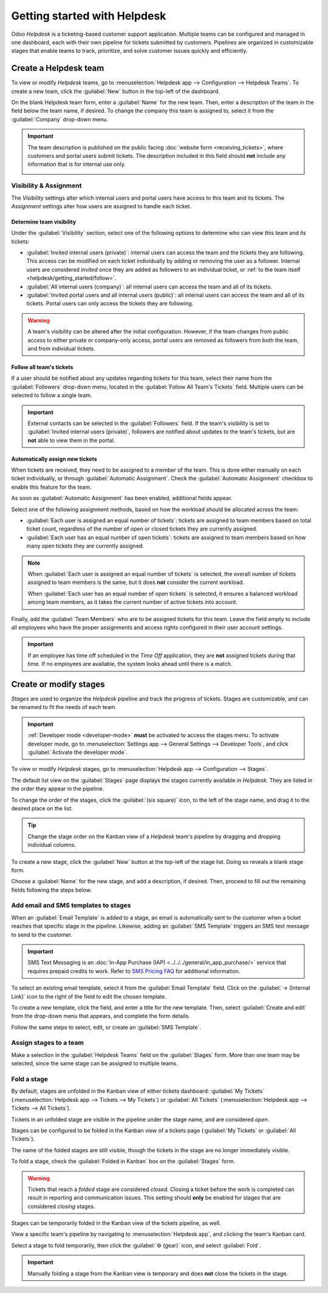 =============================
Getting started with Helpdesk
=============================

Odoo *Helpdesk* is a ticketing-based customer support application. Multiple teams can be configured
and managed in one dashboard, each with their own pipeline for tickets submitted by customers.
Pipelines are organized in customizable stages that enable teams to track, prioritize, and solve
customer issues quickly and efficiently.

Create a Helpdesk team
======================

To view or modify *Helpdesk* teams, go to :menuselection:`Helpdesk app --> Configuration -->
Helpdesk Teams`. To create a new team, click the :guilabel:`New` button in the top-left of the
dashboard.

.. image:: getting_started/helpdesk-teams-list.png
   :align: center
   :alt: View of the Helpdesk teams page in Odoo Helpdesk.

On the blank Helpdesk team form, enter a :guilabel:`Name` for the new team. Then, enter a
description of the team in the field below the team name, if desired. To change the company this
team is assigned to, select it from the :guilabel:`Company` drop-down menu.

.. important::
   The team description is published on the public facing :doc:`website form <receiving_tickets>`,
   where customers and portal users submit tickets. The description included in this field should
   **not** include any information that is for internal use only.

   .. image:: getting_started/team-description-webform.png
      :align: center
      :alt: View of a Helpdesk team's website form displaying the team description.

Visibility & Assignment
-----------------------

The *Visibility* settings alter which internal users and portal users have access to this team and
its tickets. The *Assignment* settings alter how users are assigned to handle each ticket.

Determine team visibility
~~~~~~~~~~~~~~~~~~~~~~~~~

Under the :guilabel:`Visibility` section, select one of the following options to determine who can
view this team and its tickets:

- :guilabel:`Invited internal users (private)`: internal users can access the team and the tickets
  they are following. This access can be modified on each ticket individually by adding or removing
  the user as a follower. Internal users are considered *invited* once they are added as followers
  to an individual ticket, or :ref:`to the team itself <helpdesk/getting_started/follow>`.
- :guilabel:`All internal users (company)`: all internal users can access the team and all of its
  tickets.
- :guilabel:`Invited portal users and all internal users (public)`: all internal users can access
  the team and all of its tickets. Portal users can only access the tickets they are following.

.. example::
   A `Customer Support` team, meant to handle general shipping and product issues, would have the
   visibility set on :guilabel:`Invited portal users and all internal users`.

   At the same time, a `Financial Services` team handling tickets related to accounting or tax
   information would only need to be visible to :guilabel:`Invited internal users`.

.. warning::
   A team's visibility can be altered after the initial configuration. However, if the team changes
   from public access to either private or company-only access, portal users are removed as
   followers from both the team, and from individual tickets.

.. _helpdesk/getting_started/follow:

Follow all team's tickets
~~~~~~~~~~~~~~~~~~~~~~~~~

If a user should be notified about any updates regarding tickets for this team, select their name
from the :guilabel:`Followers` drop-down menu, located in the :guilabel:`Follow All Team's Tickets`
field. Multiple users can be selected to follow a single team.

.. important::
   External contacts can be selected in the :guilabel:`Followers` field. If the team's visibility is
   set to :guilabel:`Invited internal users (private)`, followers are notified about updates to the
   team's tickets, but are **not** able to view them in the portal.

Automatically assign new tickets
~~~~~~~~~~~~~~~~~~~~~~~~~~~~~~~~

When tickets are received, they need to be assigned to a member of the team. This is done either
manually on each ticket individually, or through :guilabel:`Automatic Assignment`. Check the
:guilabel:`Automatic Assignment` checkbox to enable this feature for the team.

.. image:: getting_started/helpdesk-visibility-assignment.png
   :align: center
   :alt: View of a Helpdesk team settings page emphasizing the automatic assignment features in Odoo
         Helpdesk.

As soon as :guilabel:`Automatic Assignment` has been enabled, additional fields appear.

Select one of the following assignment methods, based on how the workload should be allocated across
the team:

- :guilabel:`Each user is assigned an equal number of tickets`: tickets are assigned to team members
  based on total ticket count, regardless of the number of open or closed tickets they are
  currently assigned.
- :guilabel:`Each user has an equal number of open tickets`: tickets are assigned to team members
  based on how many open tickets they are currently assigned.

.. note::
   When :guilabel:`Each user is assigned an equal number of tickets` is selected, the overall number
   of tickets assigned to team members is the same, but it does **not** consider the current
   workload.

   When :guilabel:`Each user has an equal number of open tickets` is selected, it ensures a balanced
   workload among team members, as it takes the current number of active tickets into account.

Finally, add the :guilabel:`Team Members` who are to be assigned tickets for this team. Leave the
field empty to include all employees who have the proper assignments and access rights configured in
their user account settings.

.. important::
   If an employee has time off scheduled in the *Time Off* application, they are **not** assigned
   tickets during that time. If no employees are available, the system looks ahead until there is a
   match.

.. seealso::
   - :ref:`Manage users <users/add-individual>`
   - :doc:`Access rights <../../../general/users/access_rights>`

Create or modify stages
=======================

*Stages* are used to organize the *Helpdesk* pipeline and track the progress of tickets. Stages are
customizable, and can be renamed to fit the needs of each team.

.. important::
   :ref:`Developer mode <developer-mode>` **must** be activated to access the stages menu. To
   activate developer mode, go to :menuselection:`Settings app --> General Settings --> Developer
   Tools`, and click :guilabel:`Activate the developer mode`.

To view or modify *Helpdesk* stages, go to :menuselection:`Helpdesk app --> Configuration -->
Stages`.

The default list view on the :guilabel:`Stages` page displays the stages currently available in
*Helpdesk*. They are listed in the order they appear in the pipeline.

To change the order of the stages, click the :guilabel:`(six square)` icon, to the left of the stage
name, and drag it to the desired place on the list.

.. image:: getting_started/stages-list-buttons.png
   :align: center
   :alt: View of the stage list page emphasizing the buttons used to change the order the stages
         appear in the list.

.. tip::
   Change the stage order on the Kanban view of a *Helpdesk* team's pipeline by dragging and
   dropping individual columns.

To create a new stage, click the :guilabel:`New` button at the top-left of the stage list. Doing so
reveals a blank stage form.

Choose a :guilabel:`Name` for the new stage, and add a description, if desired. Then, proceed to
fill out the remaining fields following the steps below.

.. image:: getting_started/new-stage-details.png
   :align: center
   :alt: View of a stage's settings page in Odoo Helpdesk.

Add email and SMS templates to stages
-------------------------------------

When an :guilabel:`Email Template` is added to a stage, an email is automatically sent to the
customer when a ticket reaches that specific stage in the pipeline. Likewise, adding an
:guilabel:`SMS Template` triggers an SMS text message to send to the customer.

.. important::
   SMS Text Messaging is an :doc:`In-App Purchase (IAP) <../../../general/in_app_purchase/>` service
   that requires prepaid credits to work. Refer to `SMS Pricing FAQ
   <https://iap-services.odoo.com/iap/sms/pricing>`_ for additional information.

To select an existing email template, select it from the :guilabel:`Email Template` field. Click on
the :guilabel:`→ (Internal Link)` icon to the right of the field to edit the chosen template.

To create a new template, click the field, and enter a title for the new template. Then, select
:guilabel:`Create and edit` from the drop-down menu that appears, and complete the form details.

Follow the same steps to select, edit, or create an :guilabel:`SMS Template`.

.. image:: getting_started/sms-template.png
   :align: center
   :alt: View of an SMS template setup page in Odoo Helpdesk

.. seealso::
   :doc:`/applications/general/companies/email_template`

Assign stages to a team
-----------------------

Make a selection in the :guilabel:`Helpdesk Teams` field on the :guilabel:`Stages` form. More than
one team may be selected, since the same stage can be assigned to multiple teams.

Fold a stage
------------

By default, stages are unfolded in the Kanban view of either tickets dashboard: :guilabel:`My
Tickets` (:menuselection:`Helpdesk app --> Tickets --> My Tickets`) or :guilabel:`All Tickets`
(:menuselection:`Helpdesk app --> Tickets --> All Tickets`).

Tickets in an unfolded stage are visible in the pipeline under the stage name, and are considered
*open*.

Stages can be configured to be folded in the Kanban view of a tickets page (:guilabel:`My Tickets`
or :guilabel:`All Tickets`).

The name of the folded stages are still visible, though the tickets in the stage are no longer
immediately visible.

To fold a stage, check the :guilabel:`Folded in Kanban` box on the :guilabel:`Stages` form.

.. warning::
   Tickets that reach a *folded* stage are considered *closed*. Closing a ticket before the work is
   completed can result in reporting and communication issues. This setting should **only** be
   enabled for stages that are considered *closing* stages.

Stages can be temporarily folded in the Kanban view of the tickets pipeline, as well.

View a specific team's pipeline by navigating to :menuselection:`Helpdesk app`, and clicking the
team's Kanban card.

Select a stage to fold temporarily, then click the :guilabel:`⚙️ (gear)` icon, and select
:guilabel:`Fold`.

.. image:: getting_started/fold-stage-kanban.png
   :align: center
   :alt: Kanban view of a Helpdesk stage, with the temporary fold option emphasized.

.. important::
   Manually folding a stage from the Kanban view is temporary and does **not** close the tickets in
   the stage.
